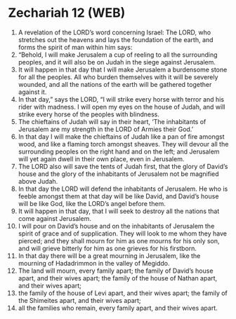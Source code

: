 * Zechariah 12 (WEB)
:PROPERTIES:
:ID: WEB/38-ZEC12
:END:

1. A revelation of the LORD’s word concerning Israel: The LORD, who stretches out the heavens and lays the foundation of the earth, and forms the spirit of man within him says:
2. “Behold, I will make Jerusalem a cup of reeling to all the surrounding peoples, and it will also be on Judah in the siege against Jerusalem.
3. It will happen in that day that I will make Jerusalem a burdensome stone for all the peoples. All who burden themselves with it will be severely wounded, and all the nations of the earth will be gathered together against it.
4. In that day,” says the LORD, “I will strike every horse with terror and his rider with madness. I will open my eyes on the house of Judah, and will strike every horse of the peoples with blindness.
5. The chieftains of Judah will say in their heart, ‘The inhabitants of Jerusalem are my strength in the LORD of Armies their God.’
6. In that day I will make the chieftains of Judah like a pan of fire amongst wood, and like a flaming torch amongst sheaves. They will devour all the surrounding peoples on the right hand and on the left; and Jerusalem will yet again dwell in their own place, even in Jerusalem.
7. The LORD also will save the tents of Judah first, that the glory of David’s house and the glory of the inhabitants of Jerusalem not be magnified above Judah.
8. In that day the LORD will defend the inhabitants of Jerusalem. He who is feeble amongst them at that day will be like David, and David’s house will be like God, like the LORD’s angel before them.
9. It will happen in that day, that I will seek to destroy all the nations that come against Jerusalem.
10. I will pour on David’s house and on the inhabitants of Jerusalem the spirit of grace and of supplication. They will look to me whom they have pierced; and they shall mourn for him as one mourns for his only son, and will grieve bitterly for him as one grieves for his firstborn.
11. In that day there will be a great mourning in Jerusalem, like the mourning of Hadadrimmon in the valley of Megiddo.
12. The land will mourn, every family apart; the family of David’s house apart, and their wives apart; the family of the house of Nathan apart, and their wives apart;
13. the family of the house of Levi apart, and their wives apart; the family of the Shimeites apart, and their wives apart;
14. all the families who remain, every family apart, and their wives apart.

